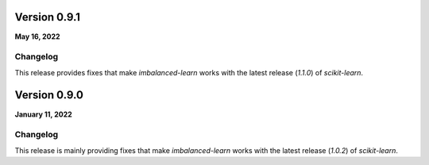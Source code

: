 .. _changes_0_9:

Version 0.9.1
=============

**May 16, 2022**

Changelog
---------

This release provides fixes that make `imbalanced-learn` works with the
latest release (`1.1.0`) of `scikit-learn`.

Version 0.9.0
=============

**January 11, 2022**

Changelog
---------

This release is mainly providing fixes that make `imbalanced-learn` works
with the latest release (`1.0.2`) of `scikit-learn`.
